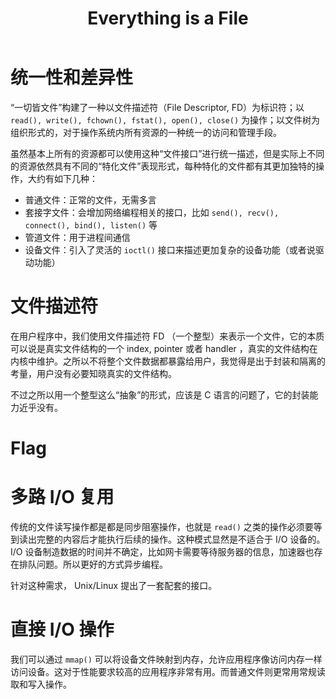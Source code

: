 :PROPERTIES:
:ID:       1c8e3111-0118-4ca0-9712-0257cfab3064
:END:
#+title: Everything is a File

* 统一性和差异性
“一切皆文件”构建了一种以文件描述符（File Descriptor, FD）为标识符；以 ~read(), write(), fchown(), fstat(), open(), close()~ 为操作；以文件树为组织形式的，对于操作系统内所有资源的一种统一的访问和管理手段。

虽然基本上所有的资源都可以使用这种“文件接口”进行统一描述，但是实际上不同的资源依然具有不同的“特化文件”表现形式，每种特化的文件都有其更加独特的操作，大约有如下几种：

- 普通文件：正常的文件，无需多言
- 套接字文件：会增加网络编程相关的接口，比如 ~send(), recv(), connect(), bind(), listen()~ 等
- 管道文件：用于进程间通信
- 设备文件：引入了灵活的 ~ioctl()~ 接口来描述更加复杂的设备功能（或者说驱动功能）

* 文件描述符
在用户程序中，我们使用文件描述符 FD （一个整型）来表示一个文件，它的本质可以说是真实文件结构的一个 index, pointer 或者 handler ，真实的文件结构在内核中维护。之所以不将整个文件数据都暴露给用户，我觉得是出于封装和隔离的考量，用户没有必要知晓真实的文件结构。

不过之所以用一个整型这么“抽象”的形式，应该是 C 语言的问题了，它的封装能力近乎没有。

* Flag

* 多路 I/O 复用
传统的文件读写操作都是都是同步阻塞操作，也就是 ~read()~ 之类的操作必须要等到读出完整的内容后才能执行后续的操作。这种模式显然是不适合于 I/O 设备的。 I/O 设备制造数据的时间并不确定，比如网卡需要等待服务器的信息，加速器也存在排队问题。所以更好的方式异步编程。

针对这种需求， Unix/Linux 提出了一套配套的接口。


* 直接 I/O 操作
我们可以通过 ~mmap()~ 可以将设备文件映射到内存，允许应用程序像访问内存一样访问设备。这对于性能要求较高的应用程序非常有用。而普通文件则更常用常规读取和写入操作。
